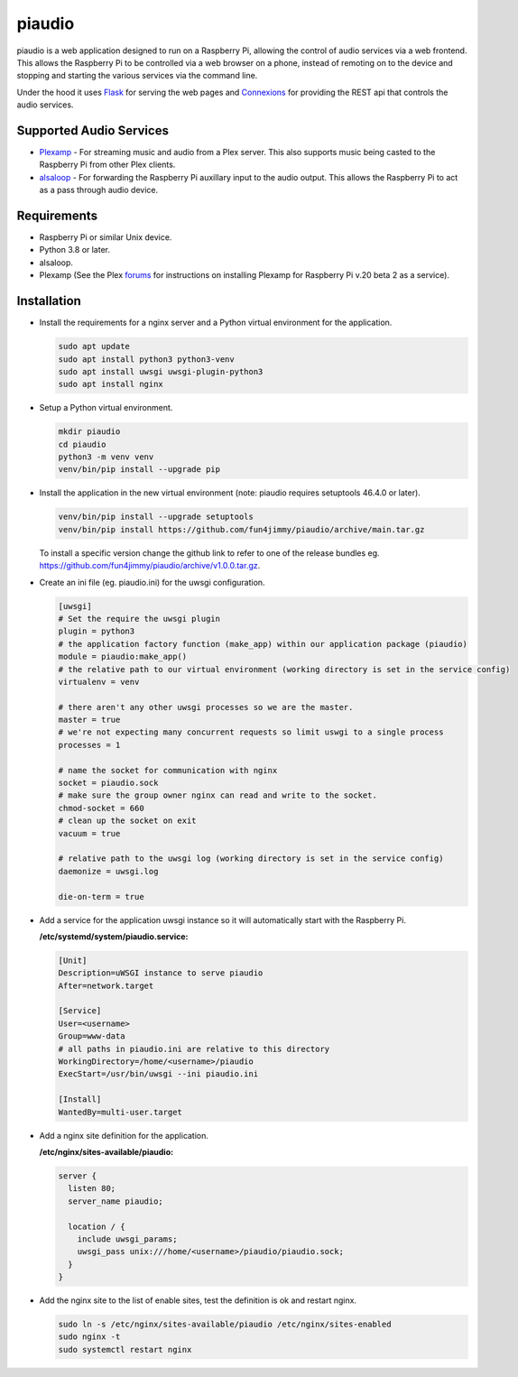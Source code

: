 =======
piaudio
=======

piaudio is a web application designed to run on a Raspberry Pi, allowing the control of audio services via a web frontend. This allows the Raspberry Pi to be controlled via a web browser on a phone, instead of remoting on to the device and stopping and starting the various services via the command line.

Under the hood it uses Flask_ for serving the web pages and Connexions_ for providing the REST api that controls the audio services.

Supported Audio Services
========================

- Plexamp_ - For streaming music and audio from a Plex server. This also supports music being casted to the Raspberry Pi from other Plex clients.
- alsaloop_ - For forwarding the Raspberry Pi auxillary input to the audio output. This allows the Raspberry Pi to act as a pass through audio device.

Requirements
============

- Raspberry Pi or similar Unix device.
- Python 3.8 or later.
- alsaloop.
- Plexamp (See the Plex forums_ for instructions on installing Plexamp for Raspberry Pi v.20 beta 2 as a service).

Installation
============

- Install the requirements for a nginx server and a Python virtual environment for the application.

  .. code-block::

      sudo apt update
      sudo apt install python3 python3-venv
      sudo apt install uwsgi uwsgi-plugin-python3
      sudo apt install nginx

- Setup a Python virtual environment.

  .. code-block::

      mkdir piaudio
      cd piaudio
      python3 -m venv venv
      venv/bin/pip install --upgrade pip

- Install the application in the new virtual environment (note: piaudio requires setuptools 46.4.0 or later).

  .. code-block::

      venv/bin/pip install --upgrade setuptools
      venv/bin/pip install https://github.com/fun4jimmy/piaudio/archive/main.tar.gz

  To install a specific version change the github link to refer to one of the release bundles eg. https://github.com/fun4jimmy/piaudio/archive/v1.0.0.tar.gz.

- Create an ini file (eg. piaudio.ini) for the uwsgi configuration.

  .. code-block::

    [uwsgi]
    # Set the require the uwsgi plugin
    plugin = python3
    # the application factory function (make_app) within our application package (piaudio)
    module = piaudio:make_app()
    # the relative path to our virtual environment (working directory is set in the service config)
    virtualenv = venv

    # there aren't any other uwsgi processes so we are the master.
    master = true
    # we're not expecting many concurrent requests so limit uswgi to a single process
    processes = 1

    # name the socket for communication with nginx
    socket = piaudio.sock
    # make sure the group owner nginx can read and write to the socket.
    chmod-socket = 660
    # clean up the socket on exit
    vacuum = true

    # relative path to the uwsgi log (working directory is set in the service config)
    daemonize = uwsgi.log

    die-on-term = true

- Add a service for the application uwsgi instance so it will automatically start with the Raspberry Pi.

  **/etc/systemd/system/piaudio.service:**

  .. code-block::

    [Unit]
    Description=uWSGI instance to serve piaudio
    After=network.target

    [Service]
    User=<username>
    Group=www-data
    # all paths in piaudio.ini are relative to this directory
    WorkingDirectory=/home/<username>/piaudio
    ExecStart=/usr/bin/uwsgi --ini piaudio.ini

    [Install]
    WantedBy=multi-user.target

- Add a nginx site definition for the application.

  **/etc/nginx/sites-available/piaudio:**

  .. code-block::

    server {
      listen 80;
      server_name piaudio;

      location / {
        include uwsgi_params;
        uwsgi_pass unix:///home/<username>/piaudio/piaudio.sock;
      }
    }

- Add the nginx site to the list of enable sites, test the definition is ok and restart nginx.

  .. code-block::

    sudo ln -s /etc/nginx/sites-available/piaudio /etc/nginx/sites-enabled
    sudo nginx -t
    sudo systemctl restart nginx


.. _Flask: https://flask.palletsprojects.com/
.. _Connexions: https://flask.palletsprojects.com/
.. _Plexamp: https://plexamp.com/
.. _alsaloop: https://manpages.debian.org/testing/alsa-utils/alsaloop.1.en.html
.. _forums: https://forums.plex.tv/t/plexamp-for-raspberry-pi-release-notes/368282
